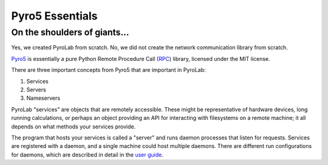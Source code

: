 .. _getting_started_pyro5:


Pyro5 Essentials
================

On the shoulders of giants...
-----------------------------

Yes, we created PyroLab from scratch. No, we did not create the network
communication library from scratch.

`Pyro5`_ is essentially a pure Python Remote Procedure Call (`RPC`_) library, 
licensed under the MIT license.

.. _RPC: https://en.wikipedia.org/wiki/Remote_procedure_call
.. _Pyro5: http://pyro5.readthedocs.org/en/latest/


There are three important concepts from Pyro5 that are important in PyroLab:

#. Services
#. Servers
#. Nameservers

PyroLab "services" are objects that are remotely accessible. These might be
representative of hardware devices, long running calculations, or perhaps an
object providing an API for interacting with filesystems on a remote machine;
it all depends on what methods your services provide. 

The program that hosts your services is called a "server" and runs daemon
processes that listen for requests. Services are registered with a daemon, and
a single machine could host multiple daemons. There are different run
configurations for daemons, which are described in detail in the `user guide
<user_guide_servers>`_.

